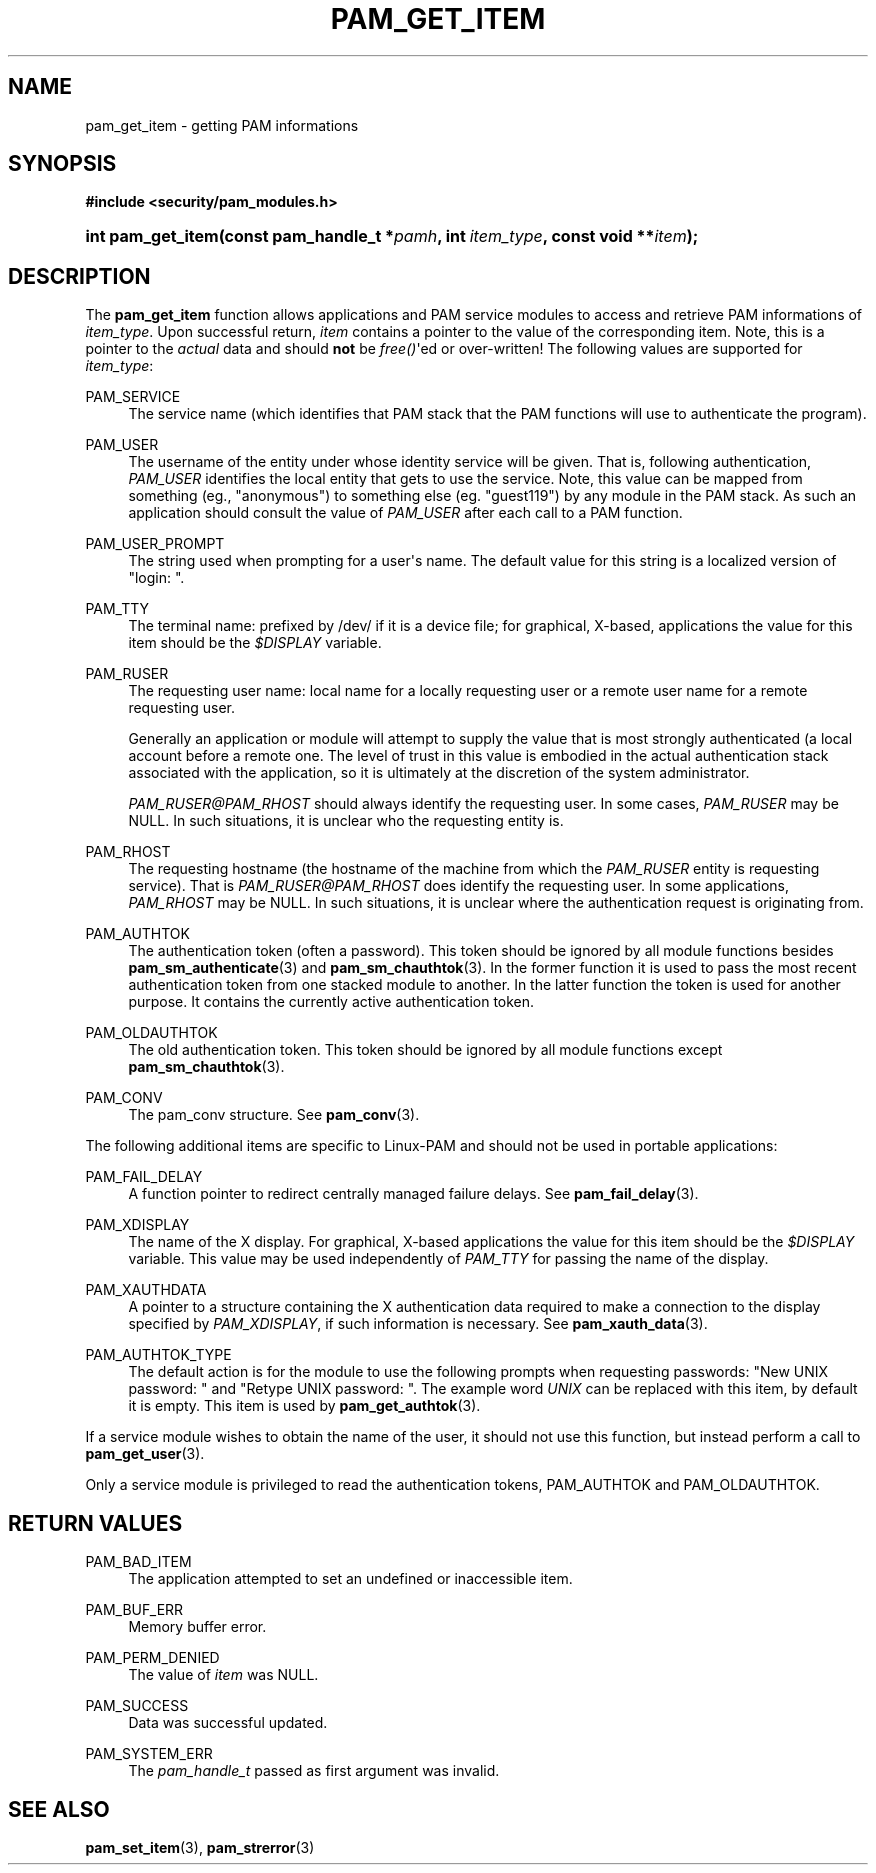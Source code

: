 '\" t
.\"     Title: pam_get_item
.\"    Author: [FIXME: author] [see http://docbook.sf.net/el/author]
.\" Generator: DocBook XSL Stylesheets v1.78.1 <http://docbook.sf.net/>
.\"      Date: 09/19/2013
.\"    Manual: Linux-PAM Manual
.\"    Source: Linux-PAM Manual
.\"  Language: English
.\"
.TH "PAM_GET_ITEM" "3" "09/19/2013" "Linux-PAM Manual" "Linux-PAM Manual"
.\" -----------------------------------------------------------------
.\" * Define some portability stuff
.\" -----------------------------------------------------------------
.\" ~~~~~~~~~~~~~~~~~~~~~~~~~~~~~~~~~~~~~~~~~~~~~~~~~~~~~~~~~~~~~~~~~
.\" http://bugs.debian.org/507673
.\" http://lists.gnu.org/archive/html/groff/2009-02/msg00013.html
.\" ~~~~~~~~~~~~~~~~~~~~~~~~~~~~~~~~~~~~~~~~~~~~~~~~~~~~~~~~~~~~~~~~~
.ie \n(.g .ds Aq \(aq
.el       .ds Aq '
.\" -----------------------------------------------------------------
.\" * set default formatting
.\" -----------------------------------------------------------------
.\" disable hyphenation
.nh
.\" disable justification (adjust text to left margin only)
.ad l
.\" -----------------------------------------------------------------
.\" * MAIN CONTENT STARTS HERE *
.\" -----------------------------------------------------------------
.SH "NAME"
pam_get_item \- getting PAM informations
.SH "SYNOPSIS"
.sp
.ft B
.nf
#include <security/pam_modules\&.h>
.fi
.ft
.HP \w'int\ pam_get_item('u
.BI "int pam_get_item(const\ pam_handle_t\ *" "pamh" ", int\ " "item_type" ", const\ void\ **" "item" ");"
.SH "DESCRIPTION"
.PP
The
\fBpam_get_item\fR
function allows applications and PAM service modules to access and retrieve PAM informations of
\fIitem_type\fR\&. Upon successful return,
\fIitem\fR
contains a pointer to the value of the corresponding item\&. Note, this is a pointer to the
\fIactual\fR
data and should
\fBnot\fR
be
\fIfree()\fR\*(Aqed or over\-written! The following values are supported for
\fIitem_type\fR:
.PP
PAM_SERVICE
.RS 4
The service name (which identifies that PAM stack that the PAM functions will use to authenticate the program)\&.
.RE
.PP
PAM_USER
.RS 4
The username of the entity under whose identity service will be given\&. That is, following authentication,
\fIPAM_USER\fR
identifies the local entity that gets to use the service\&. Note, this value can be mapped from something (eg\&., "anonymous") to something else (eg\&. "guest119") by any module in the PAM stack\&. As such an application should consult the value of
\fIPAM_USER\fR
after each call to a PAM function\&.
.RE
.PP
PAM_USER_PROMPT
.RS 4
The string used when prompting for a user\*(Aqs name\&. The default value for this string is a localized version of "login: "\&.
.RE
.PP
PAM_TTY
.RS 4
The terminal name: prefixed by
/dev/
if it is a device file; for graphical, X\-based, applications the value for this item should be the
\fI$DISPLAY\fR
variable\&.
.RE
.PP
PAM_RUSER
.RS 4
The requesting user name: local name for a locally requesting user or a remote user name for a remote requesting user\&.
.sp
Generally an application or module will attempt to supply the value that is most strongly authenticated (a local account before a remote one\&. The level of trust in this value is embodied in the actual authentication stack associated with the application, so it is ultimately at the discretion of the system administrator\&.
.sp
\fIPAM_RUSER@PAM_RHOST\fR
should always identify the requesting user\&. In some cases,
\fIPAM_RUSER\fR
may be NULL\&. In such situations, it is unclear who the requesting entity is\&.
.RE
.PP
PAM_RHOST
.RS 4
The requesting hostname (the hostname of the machine from which the
\fIPAM_RUSER\fR
entity is requesting service)\&. That is
\fIPAM_RUSER@PAM_RHOST\fR
does identify the requesting user\&. In some applications,
\fIPAM_RHOST\fR
may be NULL\&. In such situations, it is unclear where the authentication request is originating from\&.
.RE
.PP
PAM_AUTHTOK
.RS 4
The authentication token (often a password)\&. This token should be ignored by all module functions besides
\fBpam_sm_authenticate\fR(3)
and
\fBpam_sm_chauthtok\fR(3)\&. In the former function it is used to pass the most recent authentication token from one stacked module to another\&. In the latter function the token is used for another purpose\&. It contains the currently active authentication token\&.
.RE
.PP
PAM_OLDAUTHTOK
.RS 4
The old authentication token\&. This token should be ignored by all module functions except
\fBpam_sm_chauthtok\fR(3)\&.
.RE
.PP
PAM_CONV
.RS 4
The pam_conv structure\&. See
\fBpam_conv\fR(3)\&.
.RE
.PP
The following additional items are specific to Linux\-PAM and should not be used in portable applications:
.PP
PAM_FAIL_DELAY
.RS 4
A function pointer to redirect centrally managed failure delays\&. See
\fBpam_fail_delay\fR(3)\&.
.RE
.PP
PAM_XDISPLAY
.RS 4
The name of the X display\&. For graphical, X\-based applications the value for this item should be the
\fI$DISPLAY\fR
variable\&. This value may be used independently of
\fIPAM_TTY\fR
for passing the name of the display\&.
.RE
.PP
PAM_XAUTHDATA
.RS 4
A pointer to a structure containing the X authentication data required to make a connection to the display specified by
\fIPAM_XDISPLAY\fR, if such information is necessary\&. See
\fBpam_xauth_data\fR(3)\&.
.RE
.PP
PAM_AUTHTOK_TYPE
.RS 4
The default action is for the module to use the following prompts when requesting passwords: "New UNIX password: " and "Retype UNIX password: "\&. The example word
\fIUNIX\fR
can be replaced with this item, by default it is empty\&. This item is used by
\fBpam_get_authtok\fR(3)\&.
.RE
.PP
If a service module wishes to obtain the name of the user, it should not use this function, but instead perform a call to
\fBpam_get_user\fR(3)\&.
.PP
Only a service module is privileged to read the authentication tokens, PAM_AUTHTOK and PAM_OLDAUTHTOK\&.
.SH "RETURN VALUES"
.PP
PAM_BAD_ITEM
.RS 4
The application attempted to set an undefined or inaccessible item\&.
.RE
.PP
PAM_BUF_ERR
.RS 4
Memory buffer error\&.
.RE
.PP
PAM_PERM_DENIED
.RS 4
The value of
\fIitem\fR
was NULL\&.
.RE
.PP
PAM_SUCCESS
.RS 4
Data was successful updated\&.
.RE
.PP
PAM_SYSTEM_ERR
.RS 4
The
\fIpam_handle_t\fR
passed as first argument was invalid\&.
.RE
.SH "SEE ALSO"
.PP
\fBpam_set_item\fR(3),
\fBpam_strerror\fR(3)

